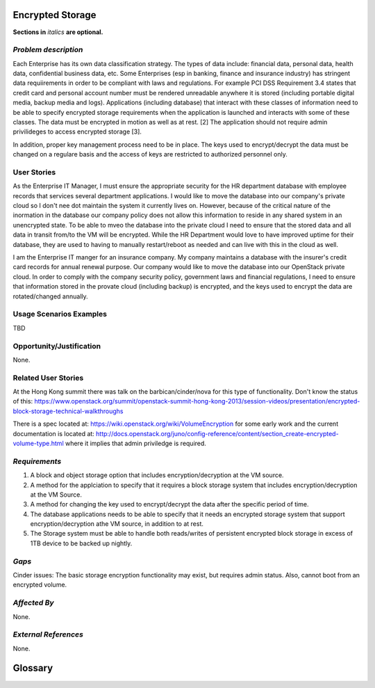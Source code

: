 ..  This template should be in ReSTructured text. Please do not delete any of
.. the sections in this template.  If you have nothing to say for a whole section,
.. just write: None.  For help with syntax, see http://sphinx-doc.org/rest.html You
.. can also use an online RST editor at rst.ninjs.org to generate proper RST.


Encrypted Storage
=================
**Sections in** *italics* **are optional.**

*Problem description*
---------------------
.. This section is optional.
.. Please use it to provide additional details (if available) about your user story
.. (if warranted) for further expansion for clarity.  A detailed description of the
.. problem. This should include the types of functions that you expect to run on
.. OpenStack and their interactions both with OpenStack and with external systems.
.. Please replace "None." with the problem description if you plan to use this
.. section.

Each Enterprise has its own data classification strategy. The types of data include: financial data, personal data, health data, confidential business data, etc. Some Enterprises (esp in banking, finance and insurance industry) has stringent data requiirements in order to be compliant with laws and regulations. For example PCI DSS Requirement 3.4 states that credit card and personal account number must be rendered unreadable anywhere it is stored (including portable digital media, backup media and logs). Applications (including database) that interact with these classes of information need to be able to specify encrypted storage requirements when the application is launched and interacts with some of these classes. The data must be encrypted in motion as well as at rest. [2] The application should not require admin privilideges to access encrypted storage [3].

In addition, proper key management process need to be in place. The keys used to encrypt/decrypt the data must be changed on a regulare basis and the access of keys are restricted to authorized personnel only.

User Stories
------------
..  This section is mandatory. You may submit multiple
.. user stories in a single submission as long as they are inter-related and can be
.. associated with a single epic and/or function.  If the user stories are
.. explaining goals that fall under different epics/themes then please complete a
.. separate submission for each group of user stories.  Please replace "None." with
.. the appropriate data.

.. A list of user stories ideally in this or a similar format:

.. * As a <type of user>, I want to <goal> so that <benefit>

As the Enterprise IT Manager, I must ensure the appropriate security for the HR department database with employee records that services several department applications. I would like to move the database into our company's private cloud so I don't nee dot maintain the system it currently lives on. However, because of the critical nature of the inormation in the database our company policy does not allow this information to reside in any shared system in an unencrypted state. To be able to mveo the database into the private cloud I need to ensure that the stored data and all data in transit from/to the VM will be encrypted. While the HR Department would love to have improved uptime for their database, they are used to having to manually restart/reboot as needed and can live with this in the cloud as well.

I am the Enterprise IT manger for an insurance company. My company maintains a database with the insurer's credit card records for annual renewal purpose. Our company would like to move the database into our OpenStack private cloud. In order to comply with the company security policy, government laws and financial regulations, I need to ensure that information stored in the provate cloud (including backup) is encrypted, and the keys used to encrypt the data are rotated/changed annually.

Usage Scenarios Examples
------------------------
.. This section is mandatory.
.. In order to explain your user stories, if possible, provide an example in the
.. form of a scenario to show how the specified user type might interact with the
.. user story and what they might expect.  An example of a usage scenario can be
.. found at http://agilemodeling.com/artifacts/usageScenario.htm of a currently
.. implemented or documented planned solution.  Please replace "None." with the
.. appropriate data.

.. If you have multiple usage scenarios/examples (the more the merrier) you may
.. want to use a numbered list with a title for each one, like the following:

.. 1. Usage Scenario Title a. 1st Step b. 2nd Step 2. Usage Scenario Title a. 1st
.. Step b. 2nd Step 3. [...]

TBD

Opportunity/Justification
-------------------------
.. This section is mandatory.
.. Use this section to give opportunity details that support why
.. pursuing these user stories would help address key barriers to adoption or
.. operation.

.. Some examples of information that might be included here are applicable market
.. segments, workloads, user bases, etc. and any associated data.  Please replace
.. "None." with the appropriate data.

None.

Related User Stories
--------------------
.. This section is mandatory.
.. If there are related user stories that have some overlap in the problem domain or
.. that you perceive may partially share requirements or a solution, reference them
.. here.

At the Hong Kong summit there was talk on the barbican/cinder/nova for this type of functionality. Don't know the status of this: https://www.openstack.org/summit/openstack-summit-hong-kong-2013/session-videos/presentation/encrypted-block-storage-technical-walkthroughs

There is a spec located at: https://wiki.openstack.org/wiki/VolumeEncryption for some early work and the current documentation is located at: http://docs.openstack.org/juno/config-reference/content/section_create-encrypted-volume-type.html where it implies that admin priviledge is required.

*Requirements*
--------------
.. This section is optional.  It might be useful to specify
.. additional requirements that should be considered but may not be
.. apparent through the user story and usage examples.  This information will help
.. the development be aware of any additional known constraints that need to be met
.. for adoption of the newly implemented features/functionality.  Use this section
.. to define the functions that must be available or any specific technical
.. requirements that exist in order to successfully support your use case. If there
.. are requirements that are external to OpenStack, note them as such. Please
.. always add a comprehensible description to ensure that people understand your
.. need.

.. * 1st Requirement
.. * 2nd Requirement
.. * [...]

1. A block and object storage option that includes encryption/decryption at the VM source.
2. A method for the applciation to specify that it requires a block storage system that includes encryption/decryption at the VM Source.
3. A method for changing the key used to encrypt/decrypt the data after the specific period of time.
4. The database applications needs to be able to specify that it needs an encrypted storage system that support encryption/decryption athe VM source, in addition to at rest.
5. The Storage system must be able to handle both reads/writes of persistent encrypted block storage in excess of 1TB device to be backed up nightly.

*Gaps*
------
.. This section is optional.
.. It might be useful to provide information in this
.. section if there is already some functionality in OpenStack
.. that might seem to fit your user story on the surface but, in reality, does not
.. actually fulfill the needs of the user type or the objective.  If you choose to
.. complete this section, please be sure to include information about the gap AND
.. why you believe the current functionality does not meet the requirement. Please
.. replace "None currently known." with the appropriate data. This section can
.. often be left with "None currently known." It is the purpose of this working
.. group and repository to use the use cases presented here to identify what the
.. gaps are.

Cinder issues: The basic storage encryption functionality may exist, but requires admin status. Also, cannot boot from an encrypted volume.

*Affected By*
-------------
.. This section is optional.
.. This section should be used for prior records of
.. activity inside OpenStack related to this user story
.. (bugs that need to be fixed, blueprints for prior attempts, etc.).  If
.. possible, please include links to the related specs, blueprints, or bug reports.
.. Please replace "None." with the appropriate data.

None.

*External References*
---------------------
.. This section is optional.
.. Please use this section to add references for standards or well-defined
.. mechanisms.  You can also use this section to reference existing functionality
.. that fits your user story outside of OpenStack.  If any of your requirements
.. specifically call for the implementation of a standard or protocol or other
.. well-defined mechanism, use this section to list them.

None.

Glossary
========
.. This section is optional.
.. It is highly suggested that you define any terms,
.. abbreviations that are not   commonly used in order to ensure
.. that your user story is understood properly.

.. Provide a list of acronyms, their expansions, and what they actually mean in
.. general language here. Define any terms that are specific to your problem
.. domain. If there are devices, appliances, or software stacks that you expect to
.. interact with OpenStack, list them here.

.. Remember: OpenStack is used for a large number of deployments, and the better
.. you communicate your user story, the more likely it is to be considered by the
.. project teams and the product working group.

.. Examples:
.. **reST** reStructuredText is a simple markup language
.. **TLA** Three-Letter Abbreviation is an abbreviation consisting of three letters
.. **xyz** Another example abbreviation
